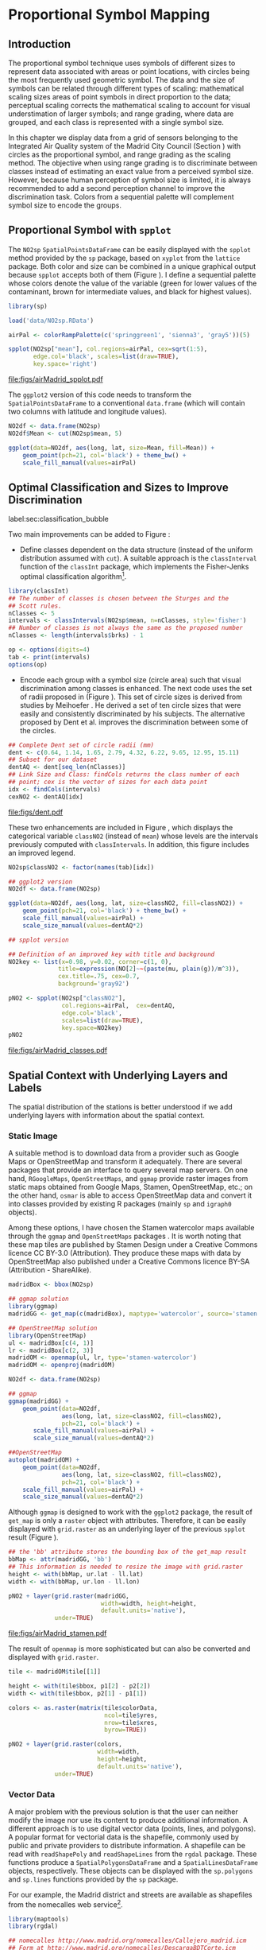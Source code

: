 #+PROPERTY: header-args :session *R* :tangle ../docs/R/bubble.R :eval no-export
#+OPTIONS: ^:nil
#+BIND: org-latex-image-default-height "0.45\\textheight"


#+begin_src R :exports none :tangle no
  setwd('~/Dropbox/chapman/book/')
#+end_src

#+begin_src R :exports none  
  ##################################################################
  ## Initial configuration
  ##################################################################
  ## Clone or download the repository and set the working directory
  ## with setwd to the folder where the repository is located.
  
  library(lattice)
  library(ggplot2)
  library(latticeExtra)
  
  myTheme <- custom.theme.2(pch=19, cex=0.7,
                            region=rev(brewer.pal(9, 'YlOrRd')),
                            symbol = brewer.pal(n=8, name = "Dark2"))
  myTheme$strip.background$col='transparent'
  myTheme$strip.shingle$col='transparent'
  myTheme$strip.border$col='transparent'
  
  xscale.components.custom <- function(...){
      ans <- xscale.components.default(...)
      ans$top=FALSE
      ans}
  yscale.components.custom <- function(...){
      ans <- yscale.components.default(...)
      ans$right=FALSE
      ans}
  myArgs <- list(as.table=TRUE,
                 between=list(x=0.5, y=0.2),
                 xscale.components = xscale.components.custom,
                 yscale.components = yscale.components.custom)
  defaultArgs <- lattice.options()$default.args
  
  lattice.options(default.theme = myTheme,
                  default.args = modifyList(defaultArgs, myArgs))
  
#+end_src

* Proportional Symbol Mapping
\label{sec:bubble}
#+begin_src R :exports none
  ##################################################################
  ## Proportional symbol mapping
  ##################################################################
#+end_src
   
** Introduction
#+begin_src R :exports none
##################################################################
## Introduction
##################################################################
#+end_src
The proportional symbol technique uses symbols of different sizes
to represent data associated with areas or point locations, with
circles being the most frequently used geometric symbol. The data
and the size of symbols can be related through different types of
scaling: mathematical scaling sizes areas of point symbols in
direct proportion to the data; perceptual scaling corrects the
mathematical scaling to account for visual understimation of
larger symbols; and range grading, where data are grouped, and each
class is represented with a single symbol size. 

In this chapter we display data from a grid of sensors belonging to
the Integrated Air Quality system of the Madrid City Council (Section
\ref{sec:airQualityData}) with circles as the proportional symbol, and
range grading as the scaling method. The objective when using range
grading is to discriminate between classes instead of estimating an
exact value from a perceived symbol size. However, because human
perception of symbol size is limited, it is always recommended to
add a second perception channel to improve the discrimination
task. Colors from a sequential palette will complement symbol size to
encode the groups.


** Proportional Symbol with =spplot=
#+begin_src R :exports none
##################################################################
## Proportional symbol with spplot
##################################################################
#+end_src
The =NO2sp= =SpatialPointsDataFrame= can be easily displayed
with the =spplot= method provided by the =sp= package, based on
=xyplot= from the =lattice= package. Both color and size can be
combined in a unique graphical output because =spplot= accepts
both of them (Figure \ref{fig:airMadrid_spplot}). I define a
sequential palette whose colors denote the value of the variable
(green for lower values of the contaminant, brown for intermediate
values, and black for highest values).

#+begin_src R
  library(sp)
  
  load('data/NO2sp.RData')
#+end_src

#+begin_src R :results output graphics :exports both :file figs/airMadrid_spplot.pdf
  airPal <- colorRampPalette(c('springgreen1', 'sienna3', 'gray5'))(5)
  
  spplot(NO2sp["mean"], col.regions=airPal, cex=sqrt(1:5),
         edge.col='black', scales=list(draw=TRUE),
         key.space='right')
#+end_src

#+CAPTION: Annual average of $NO_2$ measurements in Madrid. Values are shown with different symbol sizes and  colors for each class with the =spplot= function.
#+LABEL: fig:airMadrid_spplot
#+RESULTS[979e89aa398f2ccf2f32fe340b31dd3124320fe1]:
[[file:figs/airMadrid_spplot.pdf]]

The =ggplot2= version of this code needs to transform the
=SpatialPointsDataFrame= to a conventional =data.frame= (which
will contain two columns with latitude and longitude values).
#+begin_src R :eval no-export
  NO2df <- data.frame(NO2sp)
  NO2df$Mean <- cut(NO2sp$mean, 5)
  
  ggplot(data=NO2df, aes(long, lat, size=Mean, fill=Mean)) +
      geom_point(pch=21, col='black') + theme_bw() +
      scale_fill_manual(values=airPal)
#+end_src

** Optimal Classification and Sizes to Improve Discrimination
label:sec:classification_bubble
#+begin_src R :exports none
##################################################################
## Optimal classification and sizes to improve discrimination
##################################################################
#+end_src
Two main improvements can be added to Figure
\ref{fig:airMadrid_spplot}:

- Define classes dependent on the data structure (instead of the
  uniform distribution assumed with =cut=). A suitable approach is
  the =classInterval= function of the =classInt= package, which
  implements the Fisher-Jenks optimal classification
  algorithm[fn:5]. 

#+INDEX: Packages!classInt@\texttt{classInt}
#+INDEX: classIntervals@\texttt{classIntervals}
#+INDEX: findCols@\texttt{findCols}
#+INDEX: findColours@\texttt{findColours}

#+begin_src R 
  library(classInt)
  ## The number of classes is chosen between the Sturges and the
  ## Scott rules.
  nClasses <- 5
  intervals <- classIntervals(NO2sp$mean, n=nClasses, style='fisher')
  ## Number of classes is not always the same as the proposed number
  nClasses <- length(intervals$brks) - 1
#+end_src

#+begin_src R
  op <- options(digits=4)
  tab <- print(intervals)
  options(op)
#+end_src

- Encode each group with a symbol size (circle area) such that visual
  discrimination among classes is enhanced. The next code uses the set
  of radii proposed in \cite{Dent.Torguson.ea2008} (Figure
  \ref{fig:dent}). This set of circle sizes is derived from studies by Meihoefer \cite{Meihoefer1969}. He derived a set of ten
  circle sizes that were easily and consistently discriminated by his
  subjects. The alternative proposed by Dent et al. improves the
  discrimination between some of the circles.

#+begin_src R 
  ## Complete Dent set of circle radii (mm)
  dent <- c(0.64, 1.14, 1.65, 2.79, 4.32, 6.22, 9.65, 12.95, 15.11)
  ## Subset for our dataset
  dentAQ <- dent[seq_len(nClasses)]
  ## Link Size and Class: findCols returns the class number of each
  ## point; cex is the vector of sizes for each data point
  idx <- findCols(intervals)
  cexNO2 <- dentAQ[idx]
#+end_src

#+begin_src R :exports results :tangle no :results output graphics :width \\textwidth :file figs/dent.pdf
  xDent <- sqrt(cumsum(dent[1:7]))
  xyplot(rep(1, 7) ~ xDent, cex=dent[1:7],
         scales=list(draw=FALSE), xlab='', ylab='',
         pch=21, alpha=0.6, fill='midnightblue', col='black',
         aspect=1/6)
#+end_src

#+LABEL: fig:dent
#+CAPTION: Symbol sizes proposed by Borden Dent.
#+RESULTS[2d7b458986433b448eb743509896f8e7e8eb4e71]:
[[file:figs/dent.pdf]]

These two enhancements are included in Figure
\ref{fig:airMadrid_classes}, which displays the categorical variable
=classNO2= (instead of =mean=) whose levels are the intervals
previously computed with =classIntervals=. In addition, this
figure includes an improved legend.

#+begin_src R
  NO2sp$classNO2 <- factor(names(tab)[idx])
#+end_src

#+begin_src R :eval no-export
  ## ggplot2 version
  NO2df <- data.frame(NO2sp)
  
  ggplot(data=NO2df, aes(long, lat, size=classNO2, fill=classNO2)) +
      geom_point(pch=21, col='black') + theme_bw() +
      scale_fill_manual(values=airPal) +
      scale_size_manual(values=dentAQ*2)
  
#+end_src

#+begin_src R :results output graphics :exports both :file figs/airMadrid_classes.pdf
  ## spplot version
  
  ## Definition of an improved key with title and background
  NO2key <- list(x=0.98, y=0.02, corner=c(1, 0),
                title=expression(NO[2]~~(paste(mu, plain(g))/m^3)),
                cex.title=.75, cex=0.7,
                background='gray92')
  
  pNO2 <- spplot(NO2sp["classNO2"],
                 col.regions=airPal,  cex=dentAQ,
                 edge.col='black',
                 scales=list(draw=TRUE),
                 key.space=NO2key)
  pNO2
#+end_src 

#+CAPTION: Annual average of $NO_2$ measurements in Madrid.  
#+LABEL: fig:airMadrid_classes
#+RESULTS[9f53f6015cd95a3fec85c3619d7aba384e1fa0f2]:
[[file:figs/airMadrid_classes.pdf]]

** Spatial Context with Underlying Layers and Labels
#+begin_src R :exports none
##################################################################
## Spatial context with underlying layers and labels
##################################################################
#+end_src
The spatial distribution of the stations is better understood if
we add underlying layers with information about the spatial
context. 

*** Static Image
#+begin_src R :exports none
##################################################################
## Static image
##################################################################
#+end_src
A suitable method is to download data from a provider such as Google
Maps\textsuperscript{\texttrademark} or OpenStreetMap and transform it adequately. There are several
packages that provide an interface to query several map servers. On
one hand, =RGoogleMaps=, =OpenStreetMaps=, and =ggmap= provide raster
images from static maps obtained from Google Maps, Stamen,
OpenStreetMap, etc.; on the other hand, =osmar= is able to access
OpenStreetMap data and convert it into classes provided by existing R
packages (mainly =sp= and =igraph0= objects).

Among these options, I have chosen the Stamen watercolor maps
available through the =ggmap= \cite{Kahle.Wickham2013} and
=OpenStreetMaps= packages \cite{Fellows.Stotz2013}. It is worth noting
that these map tiles are published by Stamen Design under a Creative
Commons licence CC BY-3.0 (Attribution). They produce these maps with
data by OpenStreetMap also published under a Creative Commons licence
BY-SA (Attribution - ShareAlike).


#+INDEX: Packages!ggmap@\texttt{ggmap}
#+INDEX: Packages!OpenStreetMap@\texttt{OpenStreetMap}


#+begin_src R 
  madridBox <- bbox(NO2sp)

  ## ggmap solution
  library(ggmap)
  madridGG <- get_map(c(madridBox), maptype='watercolor', source='stamen')
#+end_src

#+begin_src R :eval no-export
  ## OpenStreetMap solution
  library(OpenStreetMap)
  ul <- madridBox[c(4, 1)]
  lr <- madridBox[c(2, 3)]
  madridOM <- openmap(ul, lr, type='stamen-watercolor')
  madridOM <- openproj(madridOM)
#+end_src

#+begin_src R :eval no-export
  NO2df <- data.frame(NO2sp)
  
  ## ggmap
  ggmap(madridGG) +
      geom_point(data=NO2df,
                 aes(long, lat, size=classNO2, fill=classNO2),
                 pch=21, col='black') +
         scale_fill_manual(values=airPal) +
         scale_size_manual(values=dentAQ*2)
  
  ##OpenStreetMap
  autoplot(madridOM) + 
      geom_point(data=NO2df,
                 aes(long, lat, size=classNO2, fill=classNO2),
                 pch=21, col='black') +
      scale_fill_manual(values=airPal) +
      scale_size_manual(values=dentAQ*2)  
  
#+end_src

Although =ggmap= is designed to work with the =ggplot2= package, the
result of =get_map= is only a =raster= object with
attributes. Therefore, it can be easily displayed with =grid.raster=
as an underlying layer of the previous =spplot= result (Figure
\ref{fig:airMadrid_stamen}).

#+begin_src R :results output graphics :exports both :file figs/airMadrid_stamen.pdf
  ## the 'bb' attribute stores the bounding box of the get_map result
  bbMap <- attr(madridGG, 'bb')
  ## This information is needed to resize the image with grid.raster
  height <- with(bbMap, ur.lat - ll.lat)
  width <- with(bbMap, ur.lon - ll.lon)
  
  pNO2 + layer(grid.raster(madridGG,
                            width=width, height=height,
                            default.units='native'),
               under=TRUE)
#+end_src

#+CAPTION: Annual average of $NO_2$ measurements in Madrid.  
#+LABEL: fig:airMadrid_stamen
#+RESULTS[fea21c22315e2622233bf425bdcf71b27918f9e1]:
[[file:figs/airMadrid_stamen.pdf]]

The result of =openmap= is more sophisticated but can also be
converted and displayed with =grid.raster=.
#+begin_src R :eval no-export
  tile <- madridOM$tile[[1]]
  
  height <- with(tile$bbox, p1[2] - p2[2])
  width <- with(tile$bbox, p2[1] - p1[1])
  
  colors <- as.raster(matrix(tile$colorData,
                             ncol=tile$yres,
                             nrow=tile$xres,
                             byrow=TRUE))
  
  pNO2 + layer(grid.raster(colors,
                           width=width,
                           height=height,
                           default.units='native'),
               under=TRUE)
  
#+end_src

*** Vector Data
#+begin_src R :exports none
##################################################################
## Vector data
##################################################################
#+end_src
A major problem with the previous solution is that the user can
neither modify the image nor use its content to produce additional
information.  A different approach is to use digital vector data
(points, lines, and polygons). A popular format for vectorial data is
the shapefile, commonly used by public and private providers to
distribute information. A shapefile can be read with =readShapePoly=
and =readShapeLines= from the =rgdal= package. These functions produce
a =SpatialPolygonsDataFrame= and a =SpatialLinesDataFrame= objects,
respectively. These objects can be displayed with the =sp.polygons=
and =sp.lines= functions provided by the =sp= package.

For our example, the Madrid district and streets are available as
shapefiles from the nomecalles web service[fn:1].


#+INDEX: Data!nomecalles
#+INDEX: spTransform@\texttt{spTransform}
#+INDEX: Packages!rgdal@\texttt{rgdal}
#+INDEX: Packages!sp@\texttt{sp}
#+INDEX: readShapeLines@\texttt{readShapeLines}
#+INDEX: layer@\texttt{layer}
#+INDEX: +.trellis@\texttt{+.trellis}
#+INDEX: sp.polygons@\texttt{sp.polygons}
#+INDEX: sp.pointLabel@\texttt{sp.pointLabel}
#+INDEX: sp.lines@\texttt{sp.lines}


#+begin_src R :eval no-export
  library(maptools)
  library(rgdal)
    
  ## nomecalles http://www.madrid.org/nomecalles/Callejero_madrid.icm
  ## Form at http://www.madrid.org/nomecalles/DescargaBDTCorte.icm
  
  ## Madrid districts
  unzip('Distritos de Madrid.zip')
  distritosMadrid <- readShapePoly('Distritos de Madrid/200001331')
  proj4string(distritosMadrid) <- CRS("+proj=utm +zone=30")
  distritosMadrid <- spTransform(distritosMadrid, CRS=CRS("+proj=longlat +ellps=WGS84"))
  
  ## Madrid streets
  unzip('Callejero_ Ejes de viales.zip')
  streets <- readShapeLines('Callejero_ Ejes de viales/call2011.shp')
  streetsMadrid <- streets[streets$CMUN=='079',]
  proj4string(streetsMadrid) <- CRS("+proj=utm +zone=30")
  streetsMadrid <- spTransform(streetsMadrid, CRS=CRS("+proj=longlat +ellps=WGS84"))
#+end_src

#+begin_src R :exports none :tangle no
  library(maptools)
  library(rgdal)
  
  distritosMadrid <- readShapePoly('~/Datos/nomecalles/Distritos de Madrid/200001331')
  proj4string(distritosMadrid) <- CRS("+proj=utm +zone=30")
  distritosMadrid <- spTransform(distritosMadrid, CRS=CRS("+proj=longlat +ellps=WGS84"))
  
  ## streets <- readShapeLines('~/Datos/nomecalles/Callejero_ Ejes de viales/call2011.shp')
  ## streetsMadrid <- streets[streets$CMUN=='079',]
  ## proj4string(streetsMadrid) <- CRS("+proj=utm +zone=30")
  ## streetsMadrid <- spTransform(streetsMadrid, CRS=CRS("+proj=longlat +ellps=WGS84"))
  ## writeLinesShape(streetsMadrid, '~/Datos/nomecalles/Callejero_ Ejes de viales/streetsMadrid')
  
  streetsMadrid <- readShapeLines('~/Datos/nomecalles/Callejero_ Ejes de viales/streetsMadrid.shp')
  proj4string(streetsMadrid) <- CRS("+proj=longlat +ellps=WGS84")
#+end_src

These shapefiles can be included in the plot with the =sp.layout=
mechanism accepted by =spplot= or with the =layer= and =+.trellis=
functions from the =latticeExtra= package. The station codes are
placed with this same procedure using the =sp.pointLabel= function
from the =maptools= package. Figure \ref{fig:airMadrid} displays the
final result.


#+INDEX: Packages!maptools@\texttt{maptools}
#+INDEX: sp.pointLabel@\texttt{sp.pointLabel}


#+begin_src R :eval no-export
  spDistricts <- list('sp.polygons', distritosMadrid, fill='gray97', lwd=0.3)
  spStreets <- list('sp.lines', streetsMadrid, lwd=0.05)
  spNames <- list(sp.pointLabel, NO2sp,
                  labels=substring(NO2sp$codEst, 7),
                  cex=0.6, fontfamily='Palatino')
  
  spplot(NO2sp["classNO2"], col.regions=airPal, cex=dentAQ,
         edge.col='black', alpha=0.8,
         sp.layout=list(spDistricts, spStreets, spNames),
         scales=list(draw=TRUE),
         key.space=NO2key)
  
#+end_src

#+begin_src R :results output graphics :exports both :file figs/airMadrid.png :width 4000 :height 4000 :res 600
  pNO2 +
      layer(sp.pointLabel(NO2sp,
                          labels=substring(NO2sp$codEst, 7),
                          cex=0.8, fontfamily='Palatino')
            ) +
      layer_({
          sp.polygons(distritosMadrid, fill='gray97', lwd=0.3)
          sp.lines(streetsMadrid, lwd=0.05)
      })
#+end_src

#+CAPTION: Annual average of $NO_2$ measurements in Madrid using shapefiles (lines and polygons) and text as geographical context.
#+NAME: fig:airMadrid
#+RESULTS[9a7c3da06d85b8561c35982dc98f313e21205f1a]:
[[file:figs/airMadrid.png]]

The =ggplot2= package is not able to work directly with
=SpatialLines*= or =SpatialPolygon*= objects. Instead, it includes
several =fortify= methods to convert objects from these classes into a
conventional =data.frame=. You should beware that the =fortify=
process for large objects (such as the =SpatialLinesDataFrame= in our
example) requires too much time to be completed.
# #+begin_src R 
#   NO2df <- data.frame(NO2sp)
#   distritosMadridDF <- fortify(distritosMadrid)
  
#   ggplot(data=NO2df, aes(long, lat, size=classNO2, fill=classNO2)) +
#       geom_point(pch=21, col='black') + theme_bw() +
#       scale_fill_manual(values=airPal) +
#       scale_size_manual(values=dentAQ*2) +
#       geom_polygon(data=distritosMadridDF, aes(long, lat, group=id, fill=NULL, size=NULL), fill='lightgray', color='black')
# #+end_src


** Spatial Interpolation
#+begin_src R :exports none
##################################################################
## Spatial interpolation
##################################################################
#+end_src
The measurements at discrete points give limited information about the
underlying process. It is quite common to approximate the spatial
distribution of the measured variable with the interpolation between
measurement locations. Selection of the optimal interpolation method
is outside the scope of this book. The following code illustrates an
easy solution using inverse distance weighted (IDW) interpolation with
the =gstat= package \cite{Pebesma2004} /only/ for illustration
purposes.
 

#+INDEX: Packages!gstat@\texttt{gstat}
#+INDEX: Packages!krige@\texttt{krige}


#+begin_src R
  library(gstat)
  
  airGrid <- spsample(NO2sp, type='regular', n=1e5)
  gridded(airGrid) <- TRUE
  airKrige <- krige(mean ~ 1, NO2sp, airGrid)
#+end_src

The result is a =SpatialPixelsDataFrame= that can be displayed with
=spplot= and combined with the previous layers and the measurement
station points (Figure \ref{fig:airMadrid_krige}).


#+INDEX: spplot@\texttt{spplot}
#+INDEX: layer@\texttt{layer}
#+INDEX: sp.polygons@\texttt{sp.polygons}
#+INDEX: sp.lines@\texttt{sp.lines}
#+INDEX: sp.points@\texttt{sp.points}


#+begin_src R :results output graphics :exports both :file figs/airMadrid_krige.png :width 4000 :height 4000 :res 600
spplot(airKrige["var1.pred"],
       col.regions=colorRampPalette(airPal)) +
  layer({
    sp.polygons(distritosMadrid, fill='transparent', lwd=0.3)
    sp.lines(streetsMadrid, lwd=0.07)
    sp.points(NO2sp, pch=21, alpha=0.8, fill='gray50', col='black')
    })
#+end_src

#+CAPTION: Kriging annual average of $NO_2$ measurements in Madrid. 
#+LABEL: fig:airMadrid_krige
#+RESULTS[e7439ec0ee815727d28fb2e1b30578c2484919e2]:
[[file:figs/airMadrid_krige.png]]

** Export to Other Formats

A different approach is to use an external data viewer, due to its
features or its large community of users. Two tools deserve to be
mentioned: GeoJSON rendered within GitHub repositories, and KML files
imported in Google Earth\texttrademark.

*** GeoJSON and OpenStreetMap
#+begin_src R :exports none
##################################################################
## GeoJSON and OpenStreepMap
##################################################################
#+end_src
GeoJSON is an open computer file format for encoding collections of
simple geographical features along with their nonspatial attributes
using JavaScript Object Notation (JSON). These files can be easily
rendered within GitHub repositories. GitHub uses Leaflet.js[fn:4] to
represent the data and MapBox[fn:2] with OpenStreetMap[fn:3] for the
underlying map data.

Our =SpatialPointsDataFrame= can be converted to a GeoJSON file with
=writeOGR= from the =rgdal= package. 


#+INDEX: Packages!rgdal@\texttt{rgdal}
#+INDEX: writeOGR@\texttt{writeOGR}
#+INDEX: GeoJSON


#+begin_src R :eval no-export
library(rgdal)
writeOGR(NO2sp, 'data/NO2.geojson', 'NO2sp', driver='GeoJSON')
#+end_src

Figure \ref{fig:geojson} shows a snapshot of the rendering of this
GeoJSON file, available from the GitHub repository. There you can zoom
on the map and click on the stations to display the data.

#+BEGIN_EXPORT latex
\begin{figure}
\includegraphics[width=0.9\textwidth]{figs/geojson.png}
\caption{\label{fig:geojson}$NO_2$ data in a GeoJSON file rendered within the GitHub repository.}
\end{figure}
#+END_EXPORT


*** Keyhole Markup Language

Keyhole Markup Language (KML) is a file format to display geographic
data within Internet-based, two-dimensional maps and three-dimensional
Earth browsers. KML uses a tag-based structure with nested elements
and attributes, and is based on the XML standard. KML became an
international standard of the Open Geospatial Consortium
in 2008. Google Earth was the first program able to view and
graphically edit KML files, although Marble, an open-source project,
also offers KML support.


#+INDEX: Packages!rgdal@\texttt{rgdal}
#+INDEX: Packages!plotKML@\texttt{plotKML}
#+INDEX: KML


There are several packages able to generate KML files. For example,
the =writeOGR= function from the =rgdal= package can also write KML
files:
#+begin_src R :eval no-export
  library(rgdal)
  writeOGR(NO2sp, dsn='NO2_mean.kml', layer='mean', driver='KML')
#+end_src

However, the =plotKML= package provides a simpler interface and
includes a wide set of options:
#+begin_src R :eval no-export
  library(plotKML)
  plotKML(NO2sp["mean"], points_names=NO2sp$codEst)
#+end_src

Both functions produce a file that can be directly opened with Google
Earth or Marble.

** Interactive
Additional Information with Tooltips and Hyperlinks
*** mapview
#+begin_src R :exports none
##################################################################
## mapView
##################################################################
#+end_src

#+begin_src R
mapview(NO2sp, zcol = "mean", cex = "mean")
#+end_src

** \floweroneleft gridSVG
#+begin_src R :exports none
##################################################################
## gridSVG
##################################################################
#+end_src
Now, let's suppose you need to know the median and standard deviation
of the time series of a certain station. Moreover, you would like to
watch the photography of that station; or even better, you wish to visit
its webpage for additional information. A frequent solution is to
produce interactive graphics with tooltips and hyperlinks.

The =gridSVG= package is able to create an SVG graphic, where each
component owns a =title= attribute; the content of this attribute is
commonly displayed as a tooltip when the mouse hovers over the
element. The content of this attribute can be modified thanks to the
=grid.garnish= function. Moreover, the =grid.hyperlink= function can
add hyperlinks to the correspondent graphical element.

The tooltips will display the photography of the station, the name of
the station, and the statistics previously calculated with =aggregate=
in the first step of this chapter.  The station images are downloaded
from the Munimadrid webpage. The =htmlParse= function from the =XML=
package parses each station page, and the station photograph is
extracted with =getNodeSet= and =xmlAttrs=.


#+INDEX: Packages!XML@\texttt{XML}
#+INDEX: htmlParse@\texttt{htmlParse}
#+INDEX: getNodeSet@\texttt{getNodeSet}


#+begin_src R :eval no-export
  library(XML)

  old <- setwd('images')
  for (i in 1:nrow(NO2df)){
    codEst <- NO2df[i, "codEst"]
    ## Webpage of each station
    codURL <- as.numeric(substr(codEst, 7, 8))
    rootURL <- 'http://www.mambiente.munimadrid.es'
    stationURL <- paste(rootURL,
                        '/opencms/opencms/calaire/contenidos/estaciones/estacion',
                        codURL, '.html', sep='')
    content <- htmlParse(stationURL, encoding='utf8')
    ## Extracted with http://www.selectorgadget.com/
    xPath <- '//*[contains(concat( " ", @class, " " ), concat( " ", "imagen_1", " " ))]'
    imageStation <- getNodeSet(content, xPath)[[1]]
    imageURL <- xmlAttrs(imageStation)[1]
    imageURL <- paste(rootURL, imageURL, sep='')
    download.file(imageURL, destfile=paste(codEst, '.jpg', sep=''))
  }
  setwd(old)
#+end_src

Next, we attach the hyperlink and the SVG information to each
circle.
 


#+INDEX: Packages!gridSVG@\texttt{gridSVG}
#+INDEX: JavaScript
#+INDEX: grid.garnish@\texttt{grid.garnish}
#+INDEX: grid.hyperlink@\texttt{grid.hyperlink}
#+INDEX: grid.export@\texttt{grid.export}


#+begin_src R 
  print(pNO2 + layer_(sp.polygons(distritosMadrid, fill='gray97', lwd=0.3)))
#+end_src

#+begin_src R 
  library(gridSVG)
  
  NO2df <- as.data.frame(NO2sp)
  
  tooltips <- sapply(seq_len(nrow(NO2df)), function(i){
    codEst <- NO2df[i, "codEst"]
    ## Information to be attached to each line
    stats <- paste(c('Mean', 'Median', 'SD'),
                   signif(NO2df[i, c('mean', 'median', 'sd')], 4),
                   sep=' = ', collapse='<br />')
    ## Station photograph 
    imageURL <- paste('images/', codEst, '.jpg', sep='')
    imageInfo <- paste("<img src=", imageURL,
                       " width='100' height='100' />", sep='')
    ## Text to be included in the tooltip
    nameStation <- paste('<b>', 
                         as.character(NO2df[i, "Nombre"]),
                         '</b>', sep='')
    info <- paste(nameStation, stats, sep='<br />')
    ## Tooltip includes the image and the text
    paste(imageInfo, info, sep='<br />')
  })
  grid.garnish('points.panel', title=tooltips,  grep=TRUE, group=FALSE)
#+end_src

#+RESULTS[b2d8b3e7ab5cc3986acf8d01610339b0a26d0eb0]:


#+begin_src R 
  ## Webpage of each station
  rootURL <- 'http://www.mambiente.munimadrid.es'
  urlList <- sapply(seq_len(nrow(NO2df)), function(i){
    codEst <- NO2df[i, "codEst"]
    codURL <- as.numeric(substr(codEst, 7, 8))
    stationURL <- paste(rootURL,
                        '/opencms/opencms/calaire/contenidos/estaciones/estacion',
                        codURL, '.html', sep='')
    })
  
  grid.hyperlink('points.panel', urlList, grep=TRUE, group=FALSE)
#+end_src

#+RESULTS[8191337354457eb6b2b7c4cf4beb3f2e521fec4c]:

The =title= attribute can be accessed with the JavaScript plug-ins
jQuery[fn:8] and jQuery UI[fn:6] to display tooltips when the mouse
hovers over each station. The =grid.script= function creates objects
containing links to these plug-ins. And =grid.export= uses these
objects to produce an SVG document with script elements.


#+INDEX: jQuery
#+INDEX: jQuery UI


#+begin_src R
  ## Add jQuery and jQuery UI scripts
  grid.script(file='http://code.jquery.com/jquery-1.8.3.js')
  grid.script(file='http://code.jquery.com/ui/1.9.2/jquery-ui.js')
  ## Simple JavaScript code to initialize the tooltip
  grid.script(file='js/myTooltip.js')
  ## Produce the SVG graphic: the results of grid.garnish,
  ## grid.hyperlink and grid.script are converted to SVG code
  grid.export('figs/airMadrid.svg')
#+end_src

These plug-ins will work only after the file =airMadrid.svg= created by
=grid.export= is inserted in a HTML file with standard headers. Figure
\ref{fig:airMadridTooltip} shows a capture of the result.

#+begin_src R
  htmlBegin <- '<!DOCTYPE html>
  <html>
  <head>
  <title>Tooltips with jQuery and gridSVG</title>
  <link rel="stylesheet" type="text/css" href="http://code.jquery.com/ui/1.9.2/themes/smoothness/jquery-ui.css" />
  <meta charset="utf-8">
  </head>
  <body>'
  
  htmlEnd <- '</body> </html>'
    
  svgText <- paste(readLines('figs/airMadrid.svg'), collapse='\n')
    
  writeLines(paste(htmlBegin, svgText, htmlEnd, sep='\n'),
             'airMadrid.html')
#+end_src

#+RESULTS[86f1c1ed2c5b2b4e4e11e843c412fc1fac30518f]:


#+BEGIN_EXPORT latex
\begin{figure}
\includegraphics[width=0.9\textwidth]{figs/airMadridTooltip.png}
\caption{\label{fig:airMadridTooltip}Tooltips generated with \texttt{gridSVG} using jQuery and jQuery UI.}
\end{figure}
#+END_EXPORT


* Footnotes

[fn:5] This classification method will be used in section ref:sec:quantitative_choropleth with a choropleth map.

[fn:1] [[http://www.madrid.org/nomecalles/]]

[fn:8] [[http://jquery.com/]]

[fn:6] http://jqueryui.com/

[fn:2] http://www.mapbox.com/

[fn:3] http://www.openstreetmap.org/

[fn:4] http://leafletjs.com/

